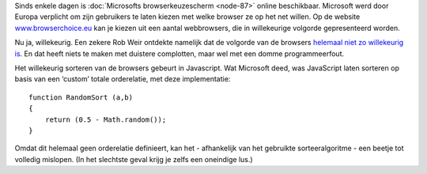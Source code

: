 .. title: Microsoft maakt programmeerfout in keuzescherm webbrowsers
.. slug: node-116
.. date: 2010-03-01 13:12:49
.. tags: microsoft
.. link:
.. description: 
.. type: text

Sinds enkele dagen is :doc:`Microsofts browserkeuzescherm <node-87>`
online beschikbaar. Microsoft werd door Europa verplicht om zijn
gebruikers te laten kiezen met welke browser ze op het net willen. Op de
website `www.browserchoice.eu <http://www.browserchoice.eu/>`__ kan je
kiezen uit een aantal webbrowsers, die in willekeurige volgorde
gepresenteerd worden.

Nu ja, willekeurig. Een zekere Rob Weir
ontdekte namelijk dat de volgorde van de browsers `helemaal niet zo
willekeurig
is <http://www.robweir.com/blog/2010/02/microsoft-random-browser-ballot.html>`__.
En dat heeft niets te maken met duistere complotten, maar wel met een
domme programmeerfout.

Het willekeurig sorteren van de browsers
gebeurt in Javascript. Wat Microsoft deed, was JavaScript laten sorteren
op basis van een ‘custom’ totale orderelatie, met deze
implementatie:

\ 

::


  function RandomSort (a,b)
  {
      return (0.5 - Math.random());
  }
  



Omdat
dit helemaal geen orderelatie definieert, kan het - afhankelijk van het
gebruikte sorteeralgoritme - een beetje tot volledig mislopen. (In het
slechtste geval krijg je zelfs een oneindige lus.)
